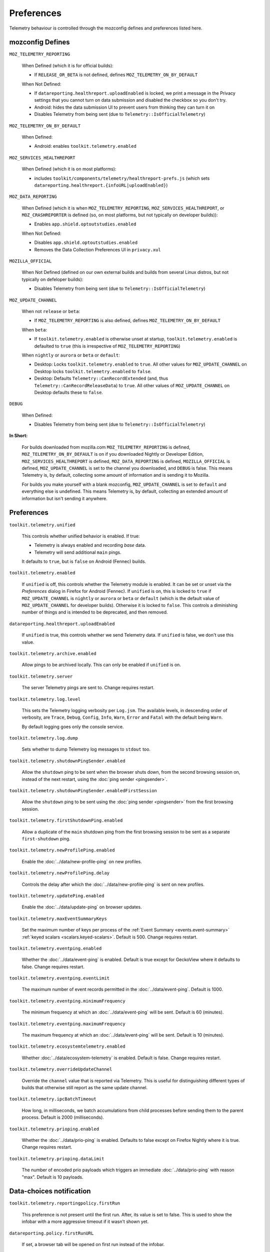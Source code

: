 Preferences
===========

Telemetry behaviour is controlled through the mozconfig defines and preferences listed here.

mozconfig Defines
-----------------

``MOZ_TELEMETRY_REPORTING``

  When Defined (which it is for official builds):

  * If ``RELEASE_OR_BETA`` is not defined, defines ``MOZ_TELEMETRY_ON_BY_DEFAULT``

  When Not Defined:

  * If ``datareporting.healthreport.uploadEnabled`` is locked, we print a message in the Privacy settings that you cannot turn on data submission and disabled the checkbox so you don't try.
  * Android: hides the data submission UI to prevent users from thinking they can turn it on
  * Disables Telemetry from being sent (due to ``Telemetry::IsOfficialTelemetry``)

``MOZ_TELEMETRY_ON_BY_DEFAULT``

  When Defined:

  * Android: enables ``toolkit.telemetry.enabled``

``MOZ_SERVICES_HEALTHREPORT``

  When Defined (which it is on most platforms):

  * includes ``toolkit/components/telemetry/healthreport-prefs.js`` (which sets ``datareporting.healthreport.{infoURL|uploadEnabled}``)

``MOZ_DATA_REPORTING``

  When Defined (which it is when ``MOZ_TELEMETRY_REPORTING``, ``MOZ_SERVICES_HEALTHREPORT``, or ``MOZ_CRASHREPORTER`` is defined (so, on most platforms, but not typically on developer builds)):

  * Enables ``app.shield.optoutstudies.enabled``

  When Not Defined:

  * Disables ``app.shield.optoutstudies.enabled``
  * Removes the Data Collection Preferences UI in ``privacy.xul``

``MOZILLA_OFFICIAL``

  When Not Defined (defined on our own external builds and builds from several Linux distros, but not typically on defeloper builds):

  * Disables Telemetry from being sent (due to ``Telemetry::IsOfficialTelemetry``)

``MOZ_UPDATE_CHANNEL``

  When not ``release`` or ``beta``:

  * If ``MOZ_TELEMETRY_REPORTING`` is also defined, defines ``MOZ_TELEMETRY_ON_BY_DEFAULT``

  When ``beta``:

  * If ``toolkit.telemetry.enabled`` is otherwise unset at startup, ``toolkit.telemetry.enabled`` is defaulted to ``true`` (this is irrespective of ``MOZ_TELEMETRY_REPORTING``)

  When ``nightly`` or ``aurora`` or ``beta`` or ``default``:

  * Desktop: Locks ``toolkit.telemetry.enabled`` to ``true``. All other values for ``MOZ_UPDATE_CHANNEL`` on Desktop locks ``toolkit.telemetry.enabled`` to ``false``.
  * Desktop: Defaults ``Telemetry::CanRecordExtended`` (and, thus ``Telemetry::CanRecordReleaseData``) to ``true``. All other values of ``MOZ_UPDATE_CHANNEL`` on Desktop defaults these to ``false``.

``DEBUG``

  When Defined:

  * Disables Telemetry from being sent (due to ``Telemetry::IsOfficialTelemetry``)

**In Short:**

  For builds downloaded from mozilla.com ``MOZ_TELEMETRY_REPORTING`` is defined, ``MOZ_TELEMETRY_ON_BY_DEFAULT`` is on if you downloaded Nightly or Developer Edition, ``MOZ_SERVICES_HEALTHREPORT`` is defined, ``MOZ_DATA_REPORTING`` is defined, ``MOZILLA_OFFICIAL`` is defined, ``MOZ_UPDATE_CHANNEL`` is set to the channel you downloaded, and ``DEBUG`` is false. This means Telemetry is, by default, collecting some amount of information and is sending it to Mozilla.

  For builds you make yourself with a blank mozconfig, ``MOZ_UPDATE_CHANNEL`` is set to ``default`` and everything else is undefined. This means Telemetry is, by default, collecting an extended amount of information but isn't sending it anywhere.

Preferences
-----------

``toolkit.telemetry.unified``

  This controls whether unified behavior is enabled. If true:

  * Telemetry is always enabled and recording *base* data.
  * Telemetry will send additional ``main`` pings.

  It defaults to ``true``, but is ``false`` on Android (Fennec) builds.

``toolkit.telemetry.enabled``

  If ``unified`` is off, this controls whether the Telemetry module is enabled. It can be set or unset via the `Preferences` dialog in Firefox for Android (Fennec).
  If ``unified`` is on, this is locked to ``true`` if ``MOZ_UPDATE_CHANNEL`` is ``nightly`` or ``aurora`` or ``beta`` or ``default`` (which is the default value of ``MOZ_UPDATE_CHANNEL`` for developer builds). Otherwise it is locked to ``false``. This controls a diminishing number of things and is intended to be deprecated, and then removed.

``datareporting.healthreport.uploadEnabled``

  If ``unified`` is true, this controls whether we send Telemetry data.
  If ``unified`` is false, we don't use this value.

``toolkit.telemetry.archive.enabled``

  Allow pings to be archived locally. This can only be enabled if ``unified`` is on.

``toolkit.telemetry.server``

  The server Telemetry pings are sent to. Change requires restart.

``toolkit.telemetry.log.level``

  This sets the Telemetry logging verbosity per ``Log.jsm``. The available levels, in descending order of verbosity, are ``Trace``, ``Debug``, ``Config``, ``Info``, ``Warn``, ``Error`` and ``Fatal`` with the default being ``Warn``.

  By default logging goes only the console service.

``toolkit.telemetry.log.dump``

  Sets whether to dump Telemetry log messages to ``stdout`` too.

``toolkit.telemetry.shutdownPingSender.enabled``

  Allow the ``shutdown`` ping to be sent when the browser shuts down, from the second browsing session on, instead of the next restart, using the :doc:`ping sender <pingsender>`.

``toolkit.telemetry.shutdownPingSender.enabledFirstSession``

  Allow the ``shutdown`` ping to be sent using the :doc:`ping sender <pingsender>` from the first browsing session.

``toolkit.telemetry.firstShutdownPing.enabled``

  Allow a duplicate of the ``main`` shutdown ping from the first browsing session to be sent as a separate ``first-shutdown`` ping.

``toolkit.telemetry.newProfilePing.enabled``

  Enable the :doc:`../data/new-profile-ping` on new profiles.

``toolkit.telemetry.newProfilePing.delay``

  Controls the delay after which the :doc:`../data/new-profile-ping` is sent on new profiles.

``toolkit.telemetry.updatePing.enabled``

  Enable the :doc:`../data/update-ping` on browser updates.

``toolkit.telemetry.maxEventSummaryKeys``

  Set the maximum number of keys per process of the :ref:`Event Summary <events.event-summary>`
  :ref:`keyed scalars <scalars.keyed-scalars>`. Default is 500. Change requires restart.

``toolkit.telemetry.eventping.enabled``

  Whether the :doc:`../data/event-ping` is enabled.
  Default is true except for GeckoView where it defaults to false. Change requires restart.

``toolkit.telemetry.eventping.eventLimit``

  The maximum number of event records permitted in the :doc:`../data/event-ping`.
  Default is 1000.

``toolkit.telemetry.eventping.minimumFrequency``

  The minimum frequency at which an :doc:`../data/event-ping` will be sent.
  Default is 60 (minutes).

``toolkit.telemetry.eventping.maximumFrequency``

  The maximum frequency at which an :doc:`../data/event-ping` will be sent.
  Default is 10 (minutes).

``toolkit.telemetry.ecosystemtelemetry.enabled``

  Whether :doc:`../data/ecosystem-telemetry` is enabled.
  Default is false. Change requires restart.

``toolkit.telemetry.overrideUpdateChannel``

  Override the ``channel`` value that is reported via Telemetry.
  This is useful for distinguishing different types of builds that otherwise still report as the same update channel.

``toolkit.telemetry.ipcBatchTimeout``

  How long, in milliseconds, we batch accumulations from child processes before
  sending them to the parent process.
  Default is 2000 (milliseconds).

``toolkit.telemetry.prioping.enabled``

  Whether the :doc:`../data/prio-ping` is enabled.
  Defaults to false except on Firefox Nightly where it is true. Change requires restart.

``toolkit.telemetry.prioping.dataLimit``

  The number of encoded prio payloads which triggers an immediate :doc:`../data/prio-ping` with reason "max".
  Default is 10 payloads.

Data-choices notification
-------------------------

``toolkit.telemetry.reportingpolicy.firstRun``

  This preference is not present until the first run. After, its value is set to false. This is used to show the infobar with a more aggressive timeout if it wasn't shown yet.

``datareporting.policy.firstRunURL``

  If set, a browser tab will be opened on first run instead of the infobar.

``datareporting.policy.dataSubmissionEnabled``

  This is the data submission master kill switch. If disabled, no policy is shown or upload takes place, ever.

``datareporting.policy.dataSubmissionPolicyNotifiedTime``

  Records the date user was shown the policy. This preference is also used on Android.

``datareporting.policy.dataSubmissionPolicyAcceptedVersion``

  Records the version of the policy notified to the user. This preference is also used on Android.

``datareporting.policy.dataSubmissionPolicyBypassNotification``

  Used in tests, it allows to skip the notification check.

``datareporting.policy.currentPolicyVersion``

  Stores the current policy version, overrides the default value defined in TelemetryReportingPolicy.jsm.

``datareporting.policy.minimumPolicyVersion``

  The minimum policy version that is accepted for the current policy. This can be set per channel.

``datareporting.policy.minimumPolicyVersion.channel-NAME``

  This is the only channel-specific version that we currently use for the minimum policy version.

GeckoView
---------

``toolkit.telemetry.isGeckoViewMode``

   Whether or not Telemetry needs to run in :doc:`GeckoView <../internals/geckoview>` mode. If true, measurements persistence is enabled. Defaults to false on all products except GeckoView.

``toolkit.telemetry.geckoPersistenceTimeout``

   The interval that governs how frequently measurements are saved to disk, in milliseconds. Defaults to 60000 (60 seconds).

Testing
-------

The following prefs are for testing purpose only.

``toolkit.telemetry.initDelay``

  Delay before initializing telemetry (seconds).

``toolkit.telemetry.minSubsessionLength``

  Minimum length of a telemetry subsession and throttling time for common environment changes (seconds).

``toolkit.telemetry.collectInterval``

  Minimum interval between data collection (seconds).

``toolkit.telemetry.scheduler.tickInterval``

  Interval between scheduler ticks (seconds).

``toolkit.telemetry.scheduler.idleTickInterval``

  Interval between scheduler ticks when the user is idle (seconds).

``toolkit.telemetry.idleTimeout``

  Timeout until we decide whether a user is idle or not (seconds).

``toolkit.telemetry.modulesPing.interval``

  Interval between "modules" ping transmissions.

``toolkit.telemetry.send.overrideOfficialCheck``

  If true, allows sending pings on unofficial builds. Requires a restart.

``toolkit.telemetry.testing.overridePreRelease``

  If true, allows recording opt-in Telemetry on the Release channel. Requires a restart.

``toolkit.telemetry.untrustedModulesPing.frequency``

  Interval, in seconds, between "untrustedModules" ping transmissions.

``toolkit.telemetry.healthping.enabled``

  If false, sending health pings is disabled. Defaults to true.

``toolkit.telemetry.testing.disableFuzzingDelay``

  If true, ping sending is not delayed when sending between 0am and 1am local time.
